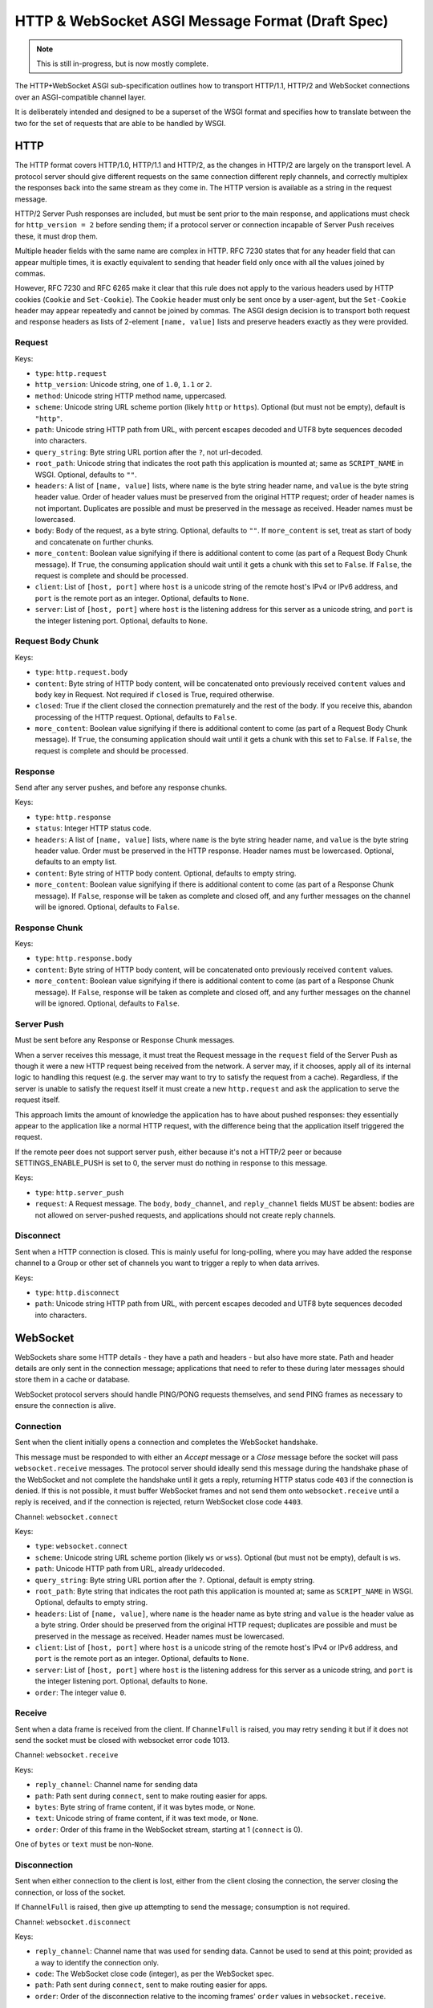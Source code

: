 =================================================
HTTP & WebSocket ASGI Message Format (Draft Spec)
=================================================

.. note::
  This is still in-progress, but is now mostly complete.

The HTTP+WebSocket ASGI sub-specification outlines how to transport HTTP/1.1,
HTTP/2 and WebSocket connections over an ASGI-compatible channel layer.

It is deliberately intended and designed to be a superset of the WSGI format
and specifies how to translate between the two for the set of requests that
are able to be handled by WSGI.

HTTP
----

The HTTP format covers HTTP/1.0, HTTP/1.1 and HTTP/2, as the changes in
HTTP/2 are largely on the transport level. A protocol server should give
different requests on the same connection different reply channels, and
correctly multiplex the responses back into the same stream as they come in.
The HTTP version is available as a string in the request message.

HTTP/2 Server Push responses are included, but must be sent prior to the
main response, and applications must check for ``http_version = 2`` before
sending them; if a protocol server or connection incapable of Server Push
receives these, it must drop them.

Multiple header fields with the same name are complex in HTTP. RFC 7230
states that for any header field that can appear multiple times, it is exactly
equivalent to sending that header field only once with all the values joined by
commas.

However, RFC 7230 and RFC 6265 make it clear that this rule does not apply to
the various headers used by HTTP cookies (``Cookie`` and ``Set-Cookie``). The
``Cookie`` header must only be sent once by a user-agent, but the
``Set-Cookie`` header may appear repeatedly and cannot be joined by commas.
The ASGI design decision is to transport both request and response headers as
lists of 2-element ``[name, value]`` lists and preserve headers exactly as they
were provided.


Request
'''''''

Keys:

* ``type``: ``http.request``

* ``http_version``: Unicode string, one of ``1.0``, ``1.1`` or ``2``.

* ``method``: Unicode string HTTP method name, uppercased.

* ``scheme``: Unicode string URL scheme portion (likely ``http`` or ``https``).
  Optional (but must not be empty), default is ``"http"``.

* ``path``: Unicode string HTTP path from URL, with percent escapes decoded
  and UTF8 byte sequences decoded into characters.

* ``query_string``: Byte string URL portion after the ``?``, not url-decoded.

* ``root_path``: Unicode string that indicates the root path this application
  is mounted at; same as ``SCRIPT_NAME`` in WSGI. Optional, defaults
  to ``""``.

* ``headers``: A list of ``[name, value]`` lists, where ``name`` is the
  byte string header name, and ``value`` is the byte string
  header value. Order of header values must be preserved from the original HTTP
  request; order of header names is not important. Duplicates are possible and
  must be preserved in the message as received.
  Header names must be lowercased.

* ``body``: Body of the request, as a byte string. Optional, defaults to ``""``.
  If ``more_content`` is set, treat as start of body and concatenate
  on further chunks.

* ``more_content``: Boolean value signifying if there is additional content
  to come (as part of a Request Body Chunk message). If ``True``, the consuming
  application should wait until it gets a chunk with this set to ``False``. If
  ``False``, the request is complete and should be processed.

* ``client``: List of ``[host, port]`` where ``host`` is a unicode string of the
  remote host's IPv4 or IPv6 address, and ``port`` is the remote port as an
  integer. Optional, defaults to ``None``.

* ``server``: List of ``[host, port]`` where ``host`` is the listening address
  for this server as a unicode string, and ``port`` is the integer listening port.
  Optional, defaults to ``None``.


Request Body Chunk
''''''''''''''''''

Keys:

* ``type``: ``http.request.body``

* ``content``: Byte string of HTTP body content, will be concatenated onto
  previously received ``content`` values and ``body`` key in Request.
  Not required if ``closed`` is True, required otherwise.

* ``closed``: True if the client closed the connection prematurely and the
  rest of the body. If you receive this, abandon processing of the HTTP request.
  Optional, defaults to ``False``.

* ``more_content``: Boolean value signifying if there is additional content
  to come (as part of a Request Body Chunk message). If ``True``, the consuming
  application should wait until it gets a chunk with this set to ``False``. If
  ``False``, the request is complete and should be processed.


Response
''''''''

Send after any server pushes, and before any response chunks.

Keys:

* ``type``: ``http.response``

* ``status``: Integer HTTP status code.

* ``headers``: A list of ``[name, value]`` lists, where ``name`` is the
  byte string header name, and ``value`` is the byte string
  header value. Order must be preserved in the HTTP response. Header names
  must be lowercased. Optional, defaults to an empty list.

* ``content``: Byte string of HTTP body content.
  Optional, defaults to empty string.

* ``more_content``: Boolean value signifying if there is additional content
  to come (as part of a Response Chunk message). If ``False``, response will
  be taken as complete and closed off, and any further messages on the channel
  will be ignored. Optional, defaults to ``False``.


Response Chunk
''''''''''''''

Keys:

* ``type``: ``http.response.body``

* ``content``: Byte string of HTTP body content, will be concatenated onto
  previously received ``content`` values.

* ``more_content``: Boolean value signifying if there is additional content
  to come (as part of a Response Chunk message). If ``False``, response will
  be taken as complete and closed off, and any further messages on the channel
  will be ignored. Optional, defaults to ``False``.


Server Push
'''''''''''

Must be sent before any Response or Response Chunk messages.

When a server receives this message, it must treat the Request message in the
``request`` field of the Server Push as though it were a new HTTP request being
received from the network. A server may, if it chooses, apply all of its
internal logic to handling this request (e.g. the server may want to try to
satisfy the request from a cache). Regardless, if the server is unable to
satisfy the request itself it must create a new ``http.request`` and ask the
application to serve the request itself.

This approach limits the amount of knowledge the application has to have about
pushed responses: they essentially appear to the application like a normal HTTP
request, with the difference being that the application itself triggered the
request.

If the remote peer does not support server push, either because it's not a
HTTP/2 peer or because SETTINGS_ENABLE_PUSH is set to 0, the server must do
nothing in response to this message.

Keys:

* ``type``: ``http.server_push``

* ``request``: A Request message. The ``body``, ``body_channel``, and
  ``reply_channel`` fields MUST be absent: bodies are not allowed on
  server-pushed requests, and applications should not create reply channels.


Disconnect
''''''''''

Sent when a HTTP connection is closed. This is mainly useful for long-polling,
where you may have added the response channel to a Group or other set of
channels you want to trigger a reply to when data arrives.

Keys:

* ``type``: ``http.disconnect``

* ``path``: Unicode string HTTP path from URL, with percent escapes decoded
  and UTF8 byte sequences decoded into characters.


WebSocket
---------

WebSockets share some HTTP details - they have a path and headers - but also
have more state. Path and header details are only sent in the connection
message; applications that need to refer to these during later messages
should store them in a cache or database.

WebSocket protocol servers should handle PING/PONG requests themselves, and
send PING frames as necessary to ensure the connection is alive.


Connection
''''''''''

Sent when the client initially opens a connection and completes the
WebSocket handshake.

This message must be responded to with either an *Accept* message
or a *Close* message before the socket will pass ``websocket.receive``
messages. The protocol server should ideally send this message
during the handshake phase of the WebSocket and not complete the handshake
until it gets a reply, returning HTTP status code ``403`` if the connection is
denied. If this is not possible, it must buffer WebSocket frames and not
send them onto ``websocket.receive`` until a reply is received, and if the
connection is rejected, return WebSocket close code ``4403``.

Channel: ``websocket.connect``

Keys:

* ``type``: ``websocket.connect``

* ``scheme``: Unicode string URL scheme portion (likely ``ws`` or ``wss``).
  Optional (but must not be empty), default is ``ws``.

* ``path``: Unicode HTTP path from URL, already urldecoded.

* ``query_string``: Byte string URL portion after the ``?``. Optional, default
  is empty string.

* ``root_path``: Byte string that indicates the root path this application
  is mounted at; same as ``SCRIPT_NAME`` in WSGI. Optional, defaults
  to empty string.

* ``headers``: List of ``[name, value]``, where ``name`` is the
  header name as byte string and ``value`` is the header value as a byte
  string. Order should be preserved from the original HTTP request;
  duplicates are possible and must be preserved in the message as received.
  Header names must be lowercased.

* ``client``: List of ``[host, port]`` where ``host`` is a unicode string of the
  remote host's IPv4 or IPv6 address, and ``port`` is the remote port as an
  integer. Optional, defaults to ``None``.

* ``server``: List of ``[host, port]`` where ``host`` is the listening address
  for this server as a unicode string, and ``port`` is the integer listening port.
  Optional, defaults to ``None``.

* ``order``: The integer value ``0``.


Receive
'''''''

Sent when a data frame is received from the client. If ``ChannelFull`` is
raised, you may retry sending it but if it does not send the socket must
be closed with websocket error code 1013.

Channel: ``websocket.receive``

Keys:

* ``reply_channel``: Channel name for sending data

* ``path``: Path sent during ``connect``, sent to make routing easier for apps.

* ``bytes``: Byte string of frame content, if it was bytes mode, or ``None``.

* ``text``: Unicode string of frame content, if it was text mode, or ``None``.

* ``order``: Order of this frame in the WebSocket stream, starting
  at 1 (``connect`` is 0).

One of ``bytes`` or ``text`` must be non-``None``.


Disconnection
'''''''''''''

Sent when either connection to the client is lost, either from the client
closing the connection, the server closing the connection, or loss of the
socket.

If ``ChannelFull`` is raised, then give up attempting to send the message;
consumption is not required.

Channel: ``websocket.disconnect``

Keys:

* ``reply_channel``: Channel name that was used for sending data.
  Cannot be used to send at this point; provided
  as a way to identify the connection only.

* ``code``: The WebSocket close code (integer), as per the WebSocket spec.

* ``path``: Path sent during ``connect``, sent to make routing easier for apps.

* ``order``: Order of the disconnection relative to the incoming frames'
  ``order`` values in ``websocket.receive``.


Send/Close/Accept
'''''''''''''''''

Sends a data frame to the client and/or closes the connection from the
server end and/or accepts a connection. If ``ChannelFull`` is raised, wait
and try again.

If received while the connection is waiting for acceptance after a ``connect``
message:

* If ``accept`` is ``True``, accept the connection (and send any data provided).
* If ``accept`` is ``False``, reject the connection and do nothing else.
  If ``bytes`` or ``text`` were also present they must be ignored.
* If ``bytes`` or ``text`` is present and contains a non-empty value,
  accept the connection and send the data.
* If ``close`` is ``True`` or a positive integer, reject the connection. If
  ``bytes`` or ``text`` is also set and not empty, it should accept the
  connection,  send the  frame, then immediately close the connection.
  Note that any close code integer sent is ignored, as connections are
  rejected with HTTP's ``403 Forbidden``, unless data is also sent, in which
  case a full WebSocket close is done with the provided code.

If received while the connection is established:

* If ``bytes`` or ``text`` is present, send the data.
* If ``close`` is ``True`` or a positive integer, close the connection after
  any send.
* ``accept`` is ignored.

Channel: Defined by server, suggested ``websocket.send.RANDOMPART!CLIENTID``

Keys:

* ``bytes``: Byte string of frame content, if in bytes mode, or ``None``.

* ``text``: Unicode string of frame content, if in text mode, or ``None``.

* ``close``: Boolean indicating if the connection should be closed after
  data is sent, if any. Alternatively, a positive integer specifying the
  response code. The response code will be 1000 if you pass ``True``.
  Optional, default ``False``.

* ``accept``: Boolean saying if the connection should be accepted without
  sending a frame if it is in the handshake phase.

A maximum of one of ``bytes`` or ``text`` may be provided. If both are
provided, the protocol server should ignore the message entirely.


WSGI Compatibility
------------------

Part of the design of the HTTP portion of this spec is to make sure it
aligns well with the WSGI specification, to ensure easy adaptability
between both specifications and the ability to keep using WSGI servers or
applications with ASGI.

The adaptability works in two ways:

* WSGI Server to ASGI: A WSGI application can be written that transforms
  ``environ`` into a Request message, sends it off on the ``http.request``
  channel, and then waits on a generated response channel for a Response
  message. This has the disadvantage of tying up an entire WSGI thread
  to poll one channel, but should not be a massive performance drop if
  there is no backlog on the request channel, and would work fine for an
  in-process adapter to run a pure-ASGI web application.

* ASGI to WSGI application: A small wrapper process is needed that listens
  on the ``http.request`` channel, and decodes incoming Request messages
  into an ``environ`` dict that matches the WSGI specs, while passing in
  a ``start_response`` that stores the values for sending with the first
  content chunk. Then, the application iterates over the WSGI app,
  packaging each returned content chunk into a Response or Response Chunk
  message (if more than one is yielded).

There is an almost direct mapping for the various special keys in
WSGI's ``environ`` variable to the Request message:

* ``REQUEST_METHOD`` is the ``method`` key
* ``SCRIPT_NAME`` is ``root_path``
* ``PATH_INFO`` can be derived from ``path`` and ``root_path``
* ``QUERY_STRING`` is ``query_string``
* ``CONTENT_TYPE`` can be extracted from ``headers``
* ``CONTENT_LENGTH`` can be extracted from ``headers``
* ``SERVER_NAME`` and ``SERVER_PORT`` are in ``server``
* ``REMOTE_HOST``/``REMOTE_ADDR`` and ``REMOTE_PORT`` are in ``client``
* ``SERVER_PROTOCOL`` is encoded in ``http_version``
* ``wsgi.url_scheme`` is ``scheme``
* ``wsgi.input`` is a StringIO around ``body``
* ``wsgi.errors`` is directed by the wrapper as needed

The ``start_response`` callable maps similarly to Response:

* The ``status`` argument becomes ``status``, with the reason phrase dropped.
* ``response_headers`` maps to ``headers``

It may even be possible to map Request Body Chunks in a way that allows
streaming of body data, though it would likely be easier and sufficient for
many applications to simply buffer the whole body into memory before calling
the WSGI application.


TODOs
-----

* Maybe remove ``http_version`` and replace with ``supports_server_push``?

